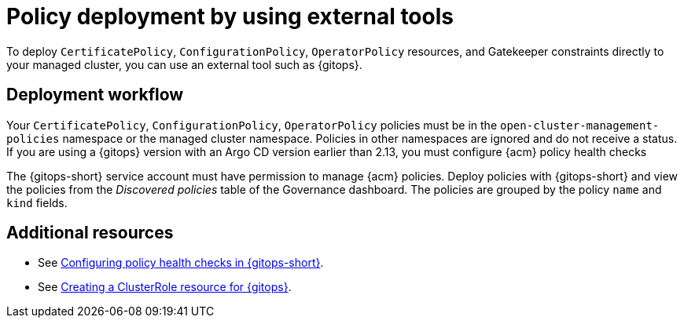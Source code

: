 [#pol-deploy-ext-tools]
= Policy deployment by using external tools

To deploy `CertificatePolicy`, `ConfigurationPolicy`, `OperatorPolicy` resources, and Gatekeeper constraints directly to your managed cluster, you can use an external tool such as {gitops}.

[#pol-ext-tools-workflow]
== Deployment workflow

Your `CertificatePolicy`, `ConfigurationPolicy`, `OperatorPolicy` policies must be in the `open-cluster-management-policies` namespace or the managed cluster namespace. Policies in other namespaces are ignored and do not receive a status. If you are using a {gitops} version with an Argo CD version earlier than 2.13, you must configure {acm} policy health checks  

The {gitops-short} service account must have permission to manage {acm} policies. Deploy policies with {gitops-short} and view the policies from the _Discovered policies_ table of the Governance dashboard. The policies are grouped by the policy `name` and `kind` fields.

[#policy-deploy-add-resources]
== Additional resources

* See link:../gitops/gitops_manage_policy_def.adoc#config-gitops-healthcheck[Configuring policy health checks in {gitops-short}].
* See link:../gitops_manage_policy_def.adoc#create-clusterrole-gitops[Creating a ClusterRole resource for {gitops}].